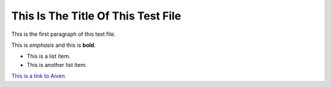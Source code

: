 This Is The Title Of This Test File ===================================
 This is the first paragraph of this test file. 
This is *emphasis* and this is **bold**.

* This is a list item. * This is another list item.

`This is a link to Aiven <https://aiven.io>`_
